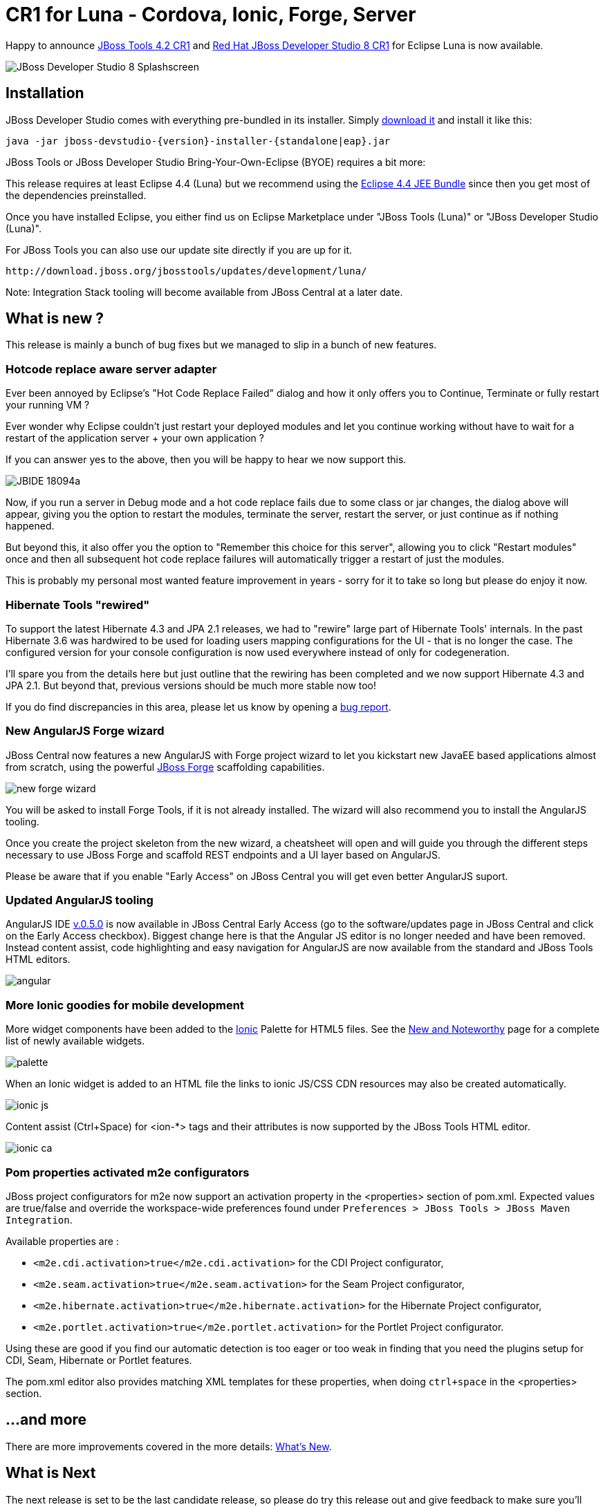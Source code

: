 = CR1 for Luna - Cordova, Ionic, Forge, Server
:page-layout: blog
:page-author: fbricon
:page-tags: [release, jbosstools, devstudio, jbosscentral]

Happy to announce link:/downloads/jbosstools/luna/4.2.0.CR1.html[JBoss Tools 4.2 CR1] and link:/downloads/devstudio/luna/8.0.0.CR1.html[Red Hat JBoss Developer Studio 8 CR1] for Eclipse Luna is now available.

image::images/devstudio8_splash.png[JBoss Developer Studio 8 Splashscreen]

== Installation

JBoss Developer Studio comes with everything pre-bundled in its installer. Simply link:/downloads/devstudio/luna/8.0.0.CR1.html[download it] and install it like this:

    java -jar jboss-devstudio-{version}-installer-{standalone|eap}.jar

JBoss Tools or JBoss Developer Studio Bring-Your-Own-Eclipse (BYOE) requires a bit more:

This release requires at least Eclipse 4.4 (Luna) but we recommend
using the
http://www.eclipse.org/downloads/packages/eclipse-ide-java-ee-developers/lunar[Eclipse
4.4 JEE Bundle] since then you get most of the dependencies preinstalled.

Once you have installed Eclipse, you either find us on Eclipse Marketplace under "JBoss Tools (Luna)" or "JBoss Developer Studio (Luna)".

For JBoss Tools you can also use our update site directly if you are up for it.

    http://download.jboss.org/jbosstools/updates/development/luna/

Note: Integration Stack tooling will become available from JBoss Central at a later date.

== What is new ?

This release is mainly a bunch of bug fixes but we managed to slip in a bunch of new features.

=== Hotcode replace aware server adapter

Ever been annoyed by Eclipse's "Hot Code Replace Failed" dialog and how it only offers you to Continue, Terminate or fully restart your running VM ?

Ever wonder why Eclipse couldn't just restart your deployed modules and let you continue working without have to wait for a restart of
the application server + your own application ?

If you can answer yes to the above, then you will be happy to hear we now support this.

image:../documentation/whatsnew/server/images/JBIDE-18094a.png[]

Now, if you run a server in Debug mode and a hot code replace fails due to some class or jar changes,
the dialog above will appear, giving you the option to restart the modules, terminate the server, restart the server, or just continue as if nothing happened.

But beyond this, it also offer you the option to "Remember this choice for this server", allowing you to click "Restart modules" once and then all subsequent hot code replace
failures will automatically trigger a restart of just the modules.

This is probably my personal most wanted feature improvement in years - sorry for it to take so long but please do enjoy it now.

=== Hibernate Tools "rewired"

To support the latest Hibernate 4.3 and JPA 2.1 releases, we had to "rewire" large part of Hibernate Tools' internals.
In the past Hibernate 3.6 was hardwired to be used for loading users mapping configurations for the UI - that is no longer the case.
The configured version for your console configuration is now used everywhere instead of only for codegeneration.

I'll spare you from the details here but just outline that the rewiring has been completed and we now support
Hibernate 4.3 and JPA 2.1. But beyond that, previous versions should be much more stable now too!

If you do find discrepancies in this area, please let us know by opening a https://jira.jboss.org/jira/browse/JBIDE[bug report].

=== New AngularJS Forge wizard

JBoss Central now features a new AngularJS with Forge project wizard to let you kickstart new JavaEE based applications almost from scratch, using the powerful http://forge.jboss.org/[JBoss Forge] scaffolding capabilities.

image:./images/new-forge-wizard.png[]

You will be asked to install Forge Tools, if it is not already installed. The wizard will also recommend you to install the AngularJS tooling.

Once you create the project skeleton from the new wizard, a cheatsheet will open and will guide you through the different steps necessary to use JBoss Forge and scaffold REST endpoints and a UI layer based on AngularJS.

Please be aware that if you enable "Early Access" on JBoss Central you will get even better AngularJS suport.

=== Updated AngularJS tooling

AngularJS IDE https://github.com/angelozerr/angularjs-eclipse/wiki/New-and-Noteworthy-0.5.0[v.0.5.0] is now
available in JBoss Central Early Access (go to the software/updates page in JBoss Central and click on
the Early Access checkbox). Biggest change here is that the Angular JS editor is no longer needed and have been removed.
 Instead content assist, code highlighting and easy navigation for AngularJS are now available from the standard and JBoss Tools HTML editors.

image::images/angular.png[]


=== More Ionic goodies for mobile development
More widget components have been added to the http://www.ionicframework.com[Ionic] Palette for HTML5 files. See the link:/documentation/whatsnew/jbosstools/4.2.0.CR1.html#ionic[New and Noteworthy] page for a complete list of newly available widgets.

image::images/palette.png[]

When an Ionic widget is added to an HTML file the links to ionic JS/CSS CDN resources may also be created automatically.

image::images/ionic-js.png[]

Content assist (Ctrl+Space) for <ion-*> tags and their attributes is now supported by the JBoss Tools HTML editor.

image::images/ionic-ca.png[]


=== Pom properties activated m2e configurators

JBoss project configurators for m2e now support an activation property in the <properties> section of pom.xml. Expected values are true/false and override the workspace-wide preferences found under `Preferences > JBoss Tools > JBoss Maven Integration`.

Available properties are :

- `<m2e.cdi.activation>true</m2e.cdi.activation>` for the CDI Project configurator,
- `<m2e.seam.activation>true</m2e.seam.activation>` for the Seam Project configurator,
- `<m2e.hibernate.activation>true</m2e.hibernate.activation>` for the Hibernate Project configurator,
- `<m2e.portlet.activation>true</m2e.portlet.activation>` for the Portlet Project configurator.

Using these are good if you find our automatic detection is too eager or too weak in finding that you need the
plugins setup for CDI, Seam, Hibernate or Portlet features.

The pom.xml editor also provides matching XML templates for these properties, when doing `ctrl+space` in the <properties> section.

== ...and more

There are more improvements covered in the more details: link:/documentation/whatsnew/jbosstools/4.2.0.CR1.html[What's New].

== What is Next

The next release is set to be the last candidate release, so please do try this release out and give feedback to make sure you'll have a good experience with JBoss Tools on Eclipse Luna!

Let us know what you think in the comments below!

Hope you enjoy it and remember...

Have fun!

Max Rydahl Andersen & Fred Bricon +
http://twitter.com/maxandersen[@maxandersen]
http://twitter.com/fbricon[@fbricon]
